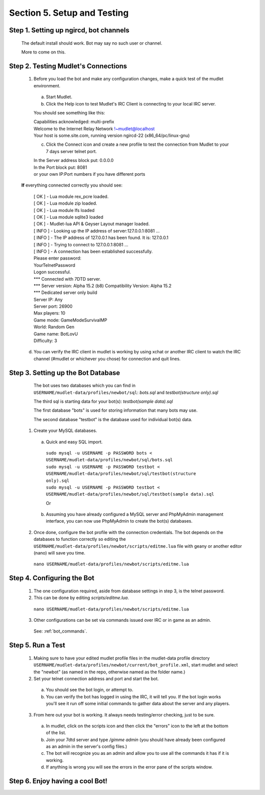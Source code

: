 .. _setup_testing:

Section 5. Setup and Testing
============================

Step 1. Setting up ngircd, bot channels
---------------------------------------
  The default install should work. Bot may say no such user or channel.
  
  More to come on this.

..
 ToDo: detailed steps need to clarify with Smegz0r about static channels
..


Step 2. Testing Mudlet's Connections
------------------------------------
 
  1. Before you load the bot and make any configuration changes, make a quick test of the mudlet environment.
   a. Start Mudlet.
   b. Click the Help icon to test Mudlet's IRC Client is connecting to your local IRC server.

   You should see something like this:

   | Capabilities acknowledged: multi-prefix
   | Welcome to the Internet Relay Network !~mudlet@localhost
   | Your host is some.site.com, running version ngircd-22 (x86_64/pc/linux-gnu)

   c. Click the Connect icon and create a new profile to test the connection from Mudlet to your 7 days server telnet port.

   | In the Server address block put: 0.0.0.0
   | In the Port block put: 8081
   | or your own IP:Port numbers if you have different ports

  **If** everything connected correctly you should see:

    | [  OK  ]  - Lua module rex_pcre loaded.
    | [  OK  ]  - Lua module zip loaded.
    | [  OK  ]  - Lua module lfs loaded
    | [  OK  ]  - Lua module sqlite3 loaded
    | [  OK  ]  - Mudlet-lua API & Geyser Layout manager loaded.
    | [ INFO ]  - Looking up the IP address of server:127.0.0.1:8081 ...
    | [ INFO ]  - The IP address of 127.0.0.1 has been found. It is: 127.0.0.1
    | [ INFO ]  - Trying to connect to 127.0.0.1:8081 ...
    | [ INFO ]  - A connection has been established successfully.

    | Please enter password:
    | YourTelnetPassword
    | Logon successful.

    | \*** Connected with 7DTD server.
    | \*** Server version: Alpha 15.2 (b8) Compatibility Version: Alpha 15.2
    | \*** Dedicated server only build

    | Server IP:   Any
    | Server port: 26900
    | Max players: 10
    | Game mode:   GameModeSurvivalMP
    | World:       Random Gen
    | Game name:   BotLovU
    | Difficulty:  3

  d. You can verify the IRC client in mudlet is working by using xchat or another IRC client to watch the IRC channel (#mudlet or whichever you chose) for connection and quit lines.

Step 3. Setting up the Bot Database
------------------------------------

  The bot uses two databases which you can find in ``USERNAME/mudlet-data/profiles/newbot/sql``: `bots.sql` and `testbot(structure only).sql`

  The third sql is starting data for your bot(s): `testbot(sample data).sql`
  
  The first database "bots" is used for storing information that many bots may use.
  
  The second database "testbot" is the database used for individual bot(s) data.
  
 1. Create your MySQL databases.

  a. Quick and easy SQL import.
  
   | ``sudo mysql -u USERNAME -p PASSWORD bots < USERNAME/mudlet-data/profiles/newbot/sql/bots.sql``

   | ``sudo mysql -u USERNAME -p PASSWORD testbot < USERNAME/mudlet-data/profiles/newbot/sql/testbot(structure only).sql``

   | ``sudo mysql -u USERNAME -p PASSWORD testbot < USERNAME/mudlet-data/profiles/newbot/sql/testbot(sample data).sql``

   Or

  b. Assuming you have already configured a MySQL server and PhpMyAdmin management interface, you can now use PhpMyAdmin to create the bot(s) databases.

   
  
  
 2. Once done, configure the bot profile with the connection credentials. The bot depends on the databases to function correctly so  editing the ``USERNAME/mudlet-data/profiles/newbot/scripts/editme.lua`` file with geany or another editor (nano) will save you time.

  ``nano USERNAME/mudlet-data/profiles/newbot/scripts/editme.lua``

Step 4. Configuring the Bot
----------------------------

   1.  The one configuration required, aside from database settings in step 3, is the telnet password.

   2. This can be done by editing `scripts/editme.lua`.

    ``nano USERNAME/mudlet-data/profiles/newbot/scripts/editme.lua``

   3. Other configurations can be set via commands issued over IRC or in game as an admin.

    See: :ref:`bot_commands`.

Step 5. Run a Test
-------------------
  1. Making sure to have your edited mudlet profile files in  the mudlet-data profile directory ``USERNAME/mudlet-data/profiles/newbot/current/bot_profile.xml``, start mudlet and select the "newbot" (as named in the repo, otherwise named as the folder name.)

  2. Set your telnet connection address and port and start the bot.

   a. You should see the bot login, or attempt to.
  
   b. You can verify the bot has logged in using the IRC, it will tell you. If the bot login works you'll see it run off some initial commands to gather data about the server and any players.

  3. From here out your bot is working.
     It always needs testing/error checking, just to be sure.

   a. In mudlet, click on the scripts icon and then click the "errors" icon to the left at the bottom of the list.

   b. Join your 7dtd server and type `/gimme admin` (you should have already been configured as an admin in the server's config files.)

   c. The bot will recognize you as an admin and allow you to use all the commands it has if it is working.
  
   d. If anything is wrong you will see the errors in the error pane of the scripts window.

Step 6. Enjoy having a cool Bot!
---------------------------------